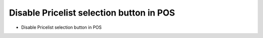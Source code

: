 Disable Pricelist selection button in POS
~~~~~~~~~~~~~~~~~~~~~~~~~~~~~~~~~~~~~~~~~

* Disable Pricelist selection button in POS
